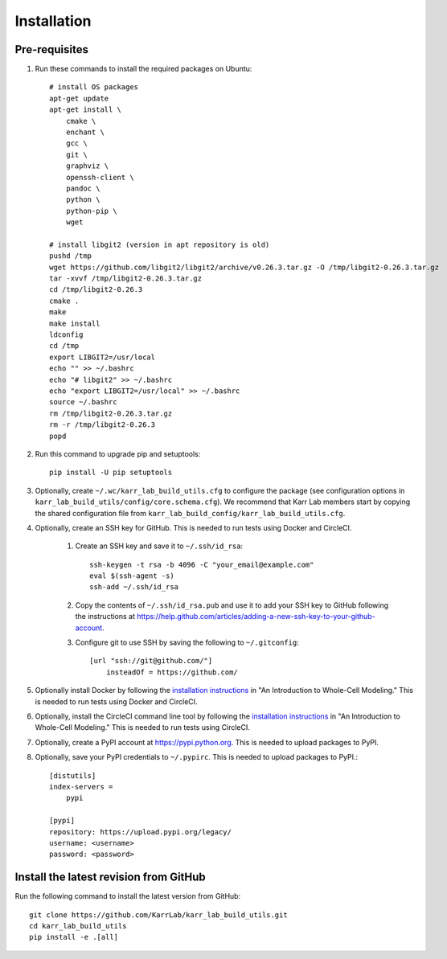 Installation
============

Pre-requisites
---------------

#. Run these commands to install the required packages on Ubuntu::

    # install OS packages
    apt-get update
    apt-get install \
        cmake \
        enchant \
        gcc \
        git \
        graphviz \
        openssh-client \
        pandoc \
        python \
        python-pip \
        wget

    # install libgit2 (version in apt repository is old)
    pushd /tmp
    wget https://github.com/libgit2/libgit2/archive/v0.26.3.tar.gz -O /tmp/libgit2-0.26.3.tar.gz
    tar -xvvf /tmp/libgit2-0.26.3.tar.gz
    cd /tmp/libgit2-0.26.3
    cmake .
    make
    make install
    ldconfig
    cd /tmp
    export LIBGIT2=/usr/local
    echo "" >> ~/.bashrc
    echo "# libgit2" >> ~/.bashrc
    echo "export LIBGIT2=/usr/local" >> ~/.bashrc
    source ~/.bashrc
    rm /tmp/libgit2-0.26.3.tar.gz
    rm -r /tmp/libgit2-0.26.3
    popd

#. Run this command to upgrade pip and setuptools::

    pip install -U pip setuptools

#. Optionally, create ``~/.wc/karr_lab_build_utils.cfg`` to configure the package (see configuration options in ``karr_lab_build_utils/config/core.schema.cfg``). We recommend that Karr Lab members start by copying the shared configuration file from ``karr_lab_build_config/karr_lab_build_utils.cfg``.

#. Optionally, create an SSH key for GitHub. This is needed to run tests using Docker and CircleCI.

    #. Create an SSH key and save it to ``~/.ssh/id_rsa``::

        ssh-keygen -t rsa -b 4096 -C "your_email@example.com"
        eval $(ssh-agent -s)
        ssh-add ~/.ssh/id_rsa

    #. Copy the contents of ``~/.ssh/id_rsa.pub`` and use it to add your SSH key to GitHub following the instructions at `https://help.github.com/articles/adding-a-new-ssh-key-to-your-github-account <https://help.github.com/articles/adding-a-new-ssh-key-to-your-github-account>`_.

    #. Configure git to use SSH by saving the following to ``~/.gitconfig``::

        [url "ssh://git@github.com/"]
            insteadOf = https://github.com/

#. Optionally install Docker by following the `installation instructions <https://docs.karrlab.org/intro_to_wc_modeling/latest/installation.html>`_ in "An Introduction to Whole-Cell Modeling." This is needed to run tests using Docker and CircleCI.
#. Optionally, install the CircleCI command line tool by following the `installation instructions <https://docs.karrlab.org/intro_to_wc_modeling/latest/installation.html>`_ in "An Introduction to Whole-Cell Modeling." This is needed to run tests using CircleCI.
#. Optionally, create a PyPI account at `https://pypi.python.org <https://pypi.python.org>`_. This is needed to upload packages to PyPI.
#. Optionally, save your PyPI credentials to ``~/.pypirc``. This is needed to upload packages to PyPI.::

    [distutils]
    index-servers =
        pypi

    [pypi]
    repository: https://upload.pypi.org/legacy/
    username: <username>
    password: <password>


Install the latest revision from GitHub
---------------------------------------

Run the following command to install the latest version from GitHub::

    git clone https://github.com/KarrLab/karr_lab_build_utils.git
    cd karr_lab_build_utils
    pip install -e .[all]
